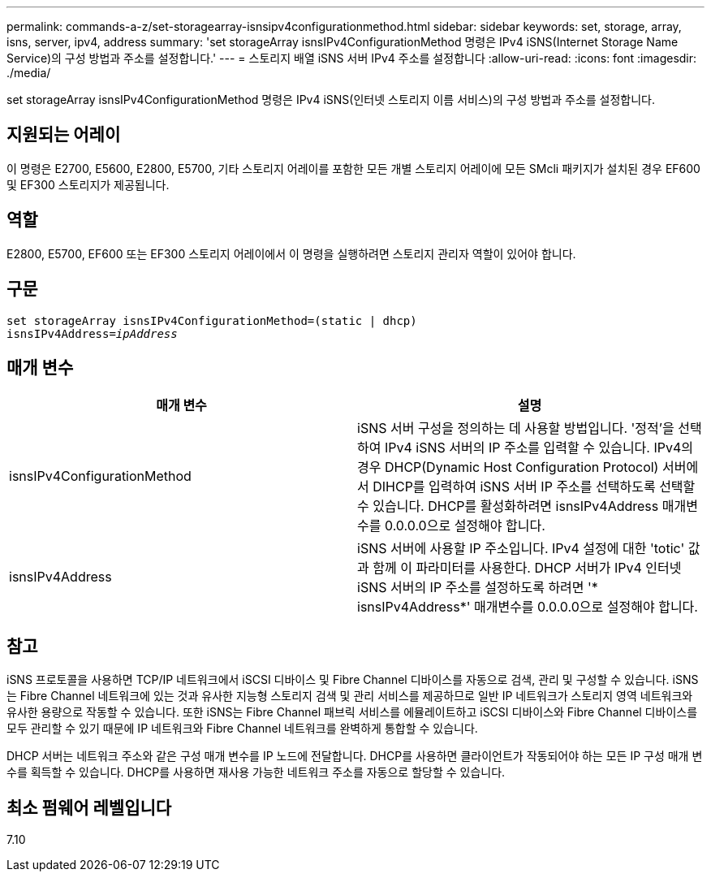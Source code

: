 ---
permalink: commands-a-z/set-storagearray-isnsipv4configurationmethod.html 
sidebar: sidebar 
keywords: set, storage, array, isns, server, ipv4, address 
summary: 'set storageArray isnsIPv4ConfigurationMethod 명령은 IPv4 iSNS(Internet Storage Name Service)의 구성 방법과 주소를 설정합니다.' 
---
= 스토리지 배열 iSNS 서버 IPv4 주소를 설정합니다
:allow-uri-read: 
:icons: font
:imagesdir: ./media/


[role="lead"]
set storageArray isnsIPv4ConfigurationMethod 명령은 IPv4 iSNS(인터넷 스토리지 이름 서비스)의 구성 방법과 주소를 설정합니다.



== 지원되는 어레이

이 명령은 E2700, E5600, E2800, E5700, 기타 스토리지 어레이를 포함한 모든 개별 스토리지 어레이에 모든 SMcli 패키지가 설치된 경우 EF600 및 EF300 스토리지가 제공됩니다.



== 역할

E2800, E5700, EF600 또는 EF300 스토리지 어레이에서 이 명령을 실행하려면 스토리지 관리자 역할이 있어야 합니다.



== 구문

[listing, subs="+macros"]
----
set storageArray isnsIPv4ConfigurationMethod=(static | dhcp)
isnsIPv4Address=pass:quotes[_ipAddress_]
----


== 매개 변수

[cols="2*"]
|===
| 매개 변수 | 설명 


 a| 
isnsIPv4ConfigurationMethod
 a| 
iSNS 서버 구성을 정의하는 데 사용할 방법입니다. '정적'을 선택하여 IPv4 iSNS 서버의 IP 주소를 입력할 수 있습니다. IPv4의 경우 DHCP(Dynamic Host Configuration Protocol) 서버에서 DIHCP를 입력하여 iSNS 서버 IP 주소를 선택하도록 선택할 수 있습니다. DHCP를 활성화하려면 isnsIPv4Address 매개변수를 0.0.0.0으로 설정해야 합니다.



 a| 
isnsIPv4Address
 a| 
iSNS 서버에 사용할 IP 주소입니다. IPv4 설정에 대한 'totic' 값과 함께 이 파라미터를 사용한다. DHCP 서버가 IPv4 인터넷 iSNS 서버의 IP 주소를 설정하도록 하려면 '* isnsIPv4Address*' 매개변수를 0.0.0.0으로 설정해야 합니다.

|===


== 참고

iSNS 프로토콜을 사용하면 TCP/IP 네트워크에서 iSCSI 디바이스 및 Fibre Channel 디바이스를 자동으로 검색, 관리 및 구성할 수 있습니다. iSNS는 Fibre Channel 네트워크에 있는 것과 유사한 지능형 스토리지 검색 및 관리 서비스를 제공하므로 일반 IP 네트워크가 스토리지 영역 네트워크와 유사한 용량으로 작동할 수 있습니다. 또한 iSNS는 Fibre Channel 패브릭 서비스를 에뮬레이트하고 iSCSI 디바이스와 Fibre Channel 디바이스를 모두 관리할 수 있기 때문에 IP 네트워크와 Fibre Channel 네트워크를 완벽하게 통합할 수 있습니다.

DHCP 서버는 네트워크 주소와 같은 구성 매개 변수를 IP 노드에 전달합니다. DHCP를 사용하면 클라이언트가 작동되어야 하는 모든 IP 구성 매개 변수를 획득할 수 있습니다. DHCP를 사용하면 재사용 가능한 네트워크 주소를 자동으로 할당할 수 있습니다.



== 최소 펌웨어 레벨입니다

7.10

